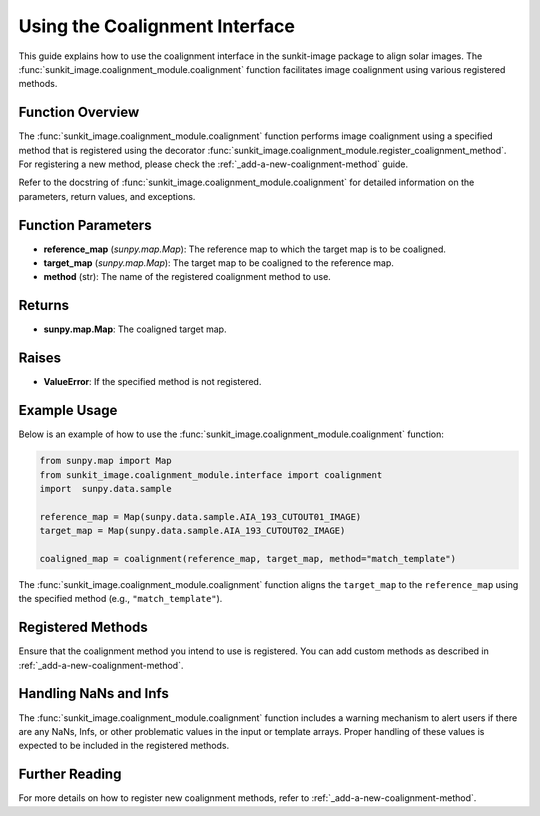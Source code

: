 .. _using-the-coalignment-interface:

*******************************
Using the Coalignment Interface
*******************************

This guide explains how to use the coalignment interface in the sunkit-image package to align solar images. The :func:`sunkit_image.coalignment_module.coalignment` function facilitates image coalignment using various registered methods.

Function Overview
=================

The :func:`sunkit_image.coalignment_module.coalignment` function performs image coalignment using a specified method that is registered using the decorator :func:`sunkit_image.coalignment_module.register_coalignment_method`. For registering a new method, please check the :ref:`_add-a-new-coalignment-method` guide.

Refer to the docstring of :func:`sunkit_image.coalignment_module.coalignment` for detailed information on the parameters, return values, and exceptions.

Function Parameters
===================

- **reference_map** (`sunpy.map.Map`): The reference map to which the target map is to be coaligned.
- **target_map** (`sunpy.map.Map`): The target map to be coaligned to the reference map.
- **method** (str): The name of the registered coalignment method to use.

Returns
=======

- **sunpy.map.Map**: The coaligned target map.

Raises
======

- **ValueError**: If the specified method is not registered.

Example Usage
=============

Below is an example of how to use the :func:`sunkit_image.coalignment_module.coalignment` function:

.. code-block:: python

    from sunpy.map import Map
    from sunkit_image.coalignment_module.interface import coalignment
    import  sunpy.data.sample

    reference_map = Map(sunpy.data.sample.AIA_193_CUTOUT01_IMAGE)
    target_map = Map(sunpy.data.sample.AIA_193_CUTOUT02_IMAGE)

    coaligned_map = coalignment(reference_map, target_map, method="match_template")

The :func:`sunkit_image.coalignment_module.coalignment` function aligns the ``target_map`` to the ``reference_map`` using the specified method (e.g., ``"match_template"``).

Registered Methods
==================
Ensure that the coalignment method you intend to use is registered. You can add custom methods as described in :ref:`_add-a-new-coalignment-method`.

Handling NaNs and Infs
======================
The :func:`sunkit_image.coalignment_module.coalignment` function includes a warning mechanism to alert users if there are any NaNs, Infs, or other problematic values in the input or template arrays. Proper handling of these values is expected to be included in the registered methods.

Further Reading
===============
For more details on how to register new coalignment methods, refer to :ref:`_add-a-new-coalignment-method`.
